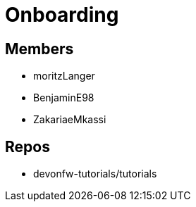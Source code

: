 = Onboarding

== Members
* moritzLanger
* BenjaminE98
* ZakariaeMkassi

== Repos
* devonfw-tutorials/tutorials




